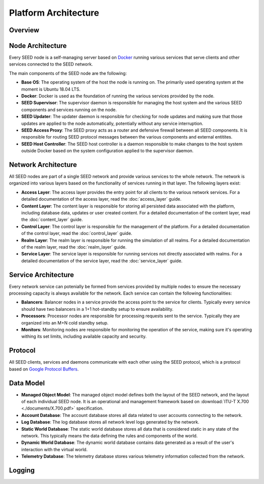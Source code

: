 Platform Architecture
==============================

Overview
-----------------------------

Node Architecture
-----------------------------

Every SEED node is a self-managing server based on
`Docker <https://docker.com>`_ running various services that serve clients and
other services connected to the SEED network.

.. image:: ./diagrams/seed_server_structure.png
   :width: 1600px
   :alt: SEED Server Structure
   :align: center

The main components of the SEED node are the following:

- **Base OS**: The operating system of the host the node is running on. The
  primarily used operating system at the moment is Ubuntu 18.04 LTS.
- **Docker**: Docker is used as the foundation of running the various services
  provided by the node.
- **SEED Supervisor**: The supervisor daemon is responsible for managing the
  host system and the various SEED components and services running on the node.
- **SEED Updater**: The updater daemon is responsible for checking for node
  updates and making sure that those updates are applied to the node
  automatically, potentially without any service interruption.
- **SEED Access Proxy**: The SEED proxy acts as a router and defensive firewall
  between all SEED components. It is responsible for routing SEED protocol
  messages between the various components and external entitites.
- **SEED Host Controller**: The SEED host controller is a daemon responsible to
  make changes to the host system outside Docker based on the system
  configuration applied to the supervisor daemon.

Network Architecture
-----------------------------

All SEED nodes are part of a single SEED network and provide various services
to the whole network. The network is organized into various layers based on
the functionality of services running in that layer. The following layers
exist:

- **Access Layer**: The access layer provides the entry point for all clients
  to the various network services. For a detailed documentation of the access
  layer, read the :doc:`access_layer` guide.
- **Content Layer**: The content layer is responsible for storing all
  persisted data associated with the platform, including database data, updates
  or user created content. For a detailed documentation of the content layer,
  read the :doc:`content_layer` guide.
- **Control Layer**: The control layer is responsible for the management of
  the platform. For a detailed documentation of the control layer, read the
  :doc:`control_layer` guide.
- **Realm Layer**: The realm layer is responsible for running the simulation of
  all realms. For a detailed documentation of the realm layer, read the
  :doc:`realm_layer` guide.
- **Service Layer**: The service layer is responsible for running services not
  directly associated with realms. For a detailed documentation of the service
  layer, read the :doc:`service_layer` guide.

Service Architecture
-----------------------------

Every network service can potenially be formed from services provided by
multiple nodes to ensure the necessary processing capacity is always available
for the network. Each service can contain the following functionalities:

.. image:: ./diagrams/seed_service_architecture.png
   :width: 1600px
   :alt: SEED Server Structure
   :align: center

- **Balancers**: Balancer nodes in a service provide the access point to the
  service for clients. Typically every service should have two balancers in a
  1+1 hot-standby setup to ensure availability.
- **Processors**: Processor nodes are responsible for processing requests sent
  to the service. Typically they are organized into an M+N cold standby setup.
- **Monitors**: Monitoring nodes are responsible for monitoring the operation
  of the service, making sure it's operating withing its set limits, including
  available capacity and security.


Protocol
-----------------------------

All SEED clients, services and daemons communicate with each other using the
SEED protocol, which is a protocol based on
`Google Protocol Buffers <https://developers.google.com/protocol-buffers>`_.

Data Model
----------------------------

- **Managed Object Model**: The managed object model defines both the layout of
  the SEED network, and the layout of each individual SEED node. It is an
  operational and management framework based on
  :download:`ITU-T X.700 <./documents/X.700.pdf>` specification.
- **Account Database**: The account database stores all data related to user
  accounts connecting to the network.
- **Log Database**: The log database stores all network level logs generated by
  the network.
- **Static World Database**: The static world database stores all data that is
  considered static in any state of the network. This typically means the data
  defining the rules and components of the world.
- **Dynamic World Database**: The dynamic world database contains data
  generated as a result of the user's interaction with the virtual world.
- **Telemetry Database**: The telemetry database stores various telemetry
  information collected from the network.

Logging
-----------------------------